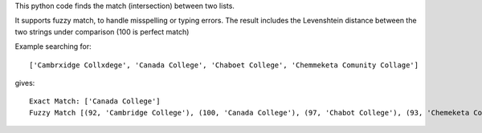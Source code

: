 This python code finds the match (intersection) between two lists.

It supports fuzzy match, to handle misspelling or typing errors. The result includes the Levenshtein distance between the two strings under comparison (100 is perfect match)

Example searching for::

    ['Cambrxidge Collxdege', 'Canada College', 'Chaboet College', 'Chemmeketa Comunity Collage']

gives::

    Exact Match: ['Canada College']
    Fuzzy Match [(92, 'Cambridge College'), (100, 'Canada College'), (97, 'Chabot College'), (93, 'Chemeketa Community College')]